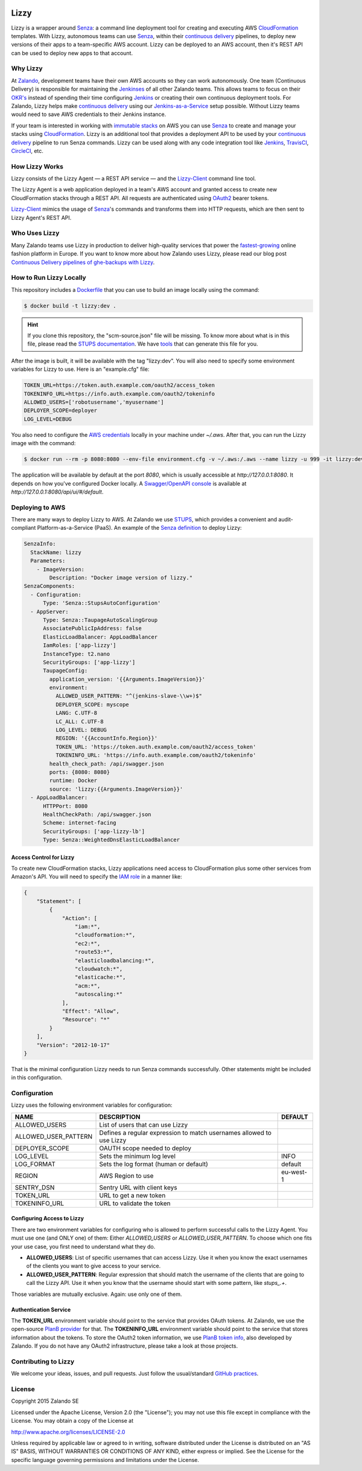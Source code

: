 .. image:: https://coveralls.io/repos/zalando/lizzy/badge.svg?branch=master&service=github
   :target: https://coveralls.io/github/zalando/lizzy?branch=master


=====
Lizzy
=====

Lizzy is a wrapper around `Senza`_: a command line deployment tool for
creating and executing AWS `CloudFormation`_ templates. With Lizzy,
autonomous teams can use `Senza`_, within their `continuous delivery`_
pipelines, to deploy new versions of their apps to a team-specific AWS
account. Lizzy can be deployed to an AWS account, then it's REST API
can be used to deploy new apps to that account.


Why Lizzy
=========

At `Zalando`_, development teams have their own AWS accounts so they
can work autonomously. One team (Continuous Delivery) is responsible
for maintaining the `Jenkinses`_ of all other Zalando teams. This allows
teams to focus on their `OKR's`_ instead of spending their time
configuring `Jenkins`_ or creating their own continuous deployment
tools. For Zalando, Lizzy helps make `continuous delivery`_ using our
`Jenkins-as-a-Service`_ setup possible. Without Lizzy teams would need
to save AWS credentials to their Jenkins instance.

If your team is interested in working with `immutable stacks`_ on AWS
you can use `Senza`_ to create and manage your stacks using
`CloudFormation`_. Lizzy is an additional tool that provides a
deployment API to be used by your `continuous delivery`_ pipeline to
run Senza commands. Lizzy can be used along with any code integration
tool like `Jenkins`_, `TravisCI`_, `CircleCI`_, etc.


How Lizzy Works
===============

Lizzy consists of the Lizzy Agent — a REST API service — and the
`Lizzy-Client`_ command line tool.

The Lizzy Agent is a web application deployed in a team's AWS account
and granted access to create new CloudFormation stacks through a REST
API. All requests are authenticated using `OAuth2`_ bearer tokens.

`Lizzy-Client`_ mimics the usage of `Senza`_'s commands and transforms
them into HTTP requests, which are then sent to Lizzy Agent's REST
API.


Who Uses Lizzy
==============

Many Zalando teams use Lizzy in production to deliver high-quality
services that power the `fastest-growing`_ online fashion platform in
Europe. If you want to know more about how Zalando uses Lizzy, please
read our blog post `Continuous Delivery pipelines of ghe-backups with
Lizzy`_.


How to Run Lizzy Locally
========================

This repository includes a `Dockerfile`_ that you can use to build an
image locally using the command:

.. code-block:: sh

    $ docker build -t lizzy:dev .


.. hint:: If you clone this repository, the "scm-source.json" file
          will be missing. To know more about what is in this file,
          please read the `STUPS documentation`_. We have `tools`_
          that can generate this file for you.

After the image is built, it will be available with the tag
"lizzy:dev". You will also need to specify some environment variables
for Lizzy to use. Here is an "example.cfg" file:

.. code-block:: cfg

    TOKEN_URL=https://token.auth.example.com/oauth2/access_token
    TOKENINFO_URL=https://info.auth.example.com/oauth2/tokeninfo
    ALLOWED_USERS=['robotusername','myusername']
    DEPLOYER_SCOPE=deployer
    LOG_LEVEL=DEBUG

You also need to configure the `AWS credentials`_ locally in your
machine under `~/.aws`. After that, you can run the Lizzy image with
the command:

.. code-block:: sh

    $ docker run --rm -p 8080:8080 --env-file environment.cfg -v ~/.aws:/.aws --name lizzy -u 999 -it lizzy:dev

The application will be available by default at the port `8080`, which
is usually accessible at `http://127.0.0.1:8080`. It depends on how
you've configured Docker locally. A `Swagger/OpenAPI console`_ is
available at `http://127.0.0.1:8080/api/ui/#/default`.


Deploying to AWS
================

There are many ways to deploy Lizzy to AWS. At Zalando we use
`STUPS`_, which provides a convenient and audit-compliant
Platform-as-a-Service (PaaS). An example of the `Senza definition`_ to
deploy Lizzy:

.. code-block:: yaml

    SenzaInfo:
      StackName: lizzy
      Parameters:
        - ImageVersion:
            Description: "Docker image version of lizzy."
    SenzaComponents:
      - Configuration:
          Type: 'Senza::StupsAutoConfiguration'
      - AppServer:
          Type: Senza::TaupageAutoScalingGroup
          AssociatePublicIpAddress: false
          ElasticLoadBalancer: AppLoadBalancer
          IamRoles: ['app-lizzy']
          InstanceType: t2.nano
          SecurityGroups: ['app-lizzy']
          TaupageConfig:
            application_version: '{{Arguments.ImageVersion}}'
            environment:
              ALLOWED_USER_PATTERN: "^(jenkins-slave-\\w+)$"
              DEPLOYER_SCOPE: myscope
              LANG: C.UTF-8
              LC_ALL: C.UTF-8
              LOG_LEVEL: DEBUG
              REGION: '{{AccountInfo.Region}}'
              TOKEN_URL: 'https://token.auth.example.com/oauth2/access_token'
              TOKENINFO_URL: 'https://info.auth.example.com/oauth2/tokeninfo'
            health_check_path: /api/swagger.json
            ports: {8080: 8080}
            runtime: Docker
            source: 'lizzy:{{Arguments.ImageVersion}}'
      - AppLoadBalancer:
          HTTPPort: 8080
          HealthCheckPath: /api/swagger.json
          Scheme: internet-facing
          SecurityGroups: ['app-lizzy-lb']
          Type: Senza::WeightedDnsElasticLoadBalancer


Access Control for Lizzy
------------------------

To create new CloudFormation stacks, Lizzy applications need access to
CloudFormation plus some other services from Amazon's API. You will
need to specify the `IAM role`_ in a manner like:

.. code-block:: json

    {
        "Statement": [
            {
                "Action": [
                    "iam:*",
                    "cloudformation:*",
                    "ec2:*",
                    "route53:*",
                    "elasticloadbalancing:*",
                    "cloudwatch:*",
                    "elasticache:*",
                    "acm:*",
                    "autoscaling:*"
                ],
                "Effect": "Allow",
                "Resource": "*"
            }
        ],
        "Version": "2012-10-17"
    }

That is the minimal configuration Lizzy needs to run Senza commands
successfully. Other statements might be included in this configuration.


Configuration
=============

Lizzy uses the following environment variables for configuration:

+----------------------+----------------------------------------+-----------+
| NAME                 | DESCRIPTION                            | DEFAULT   |
+======================+========================================+===========+
| ALLOWED_USERS        | List of users that can use Lizzy       |           |
+----------------------+----------------------------------------+-----------+
| ALLOWED_USER_PATTERN | Defines a regular expression to match  |           |
|                      | usernames allowed to use Lizzy         |           |
+----------------------+----------------------------------------+-----------+
| DEPLOYER_SCOPE       | OAUTH scope needed to deploy           |           |
+----------------------+----------------------------------------+-----------+
| LOG_LEVEL            | Sets the minimum log level             | INFO      |
+----------------------+----------------------------------------+-----------+
| LOG_FORMAT           | Sets the log format (human or default) | default   |
+----------------------+----------------------------------------+-----------+
| REGION               | AWS Region to use                      | eu-west-1 |
+----------------------+----------------------------------------+-----------+
| SENTRY_DSN           | Sentry URL with client keys            |           |
+----------------------+----------------------------------------+-----------+
| TOKEN_URL            | URL to get a new token                 |           |
+----------------------+----------------------------------------+-----------+
| TOKENINFO_URL        | URL to validate the token              |           |
+----------------------+----------------------------------------+-----------+

Configuring Access to Lizzy
---------------------------

There are two environment variables for configuring who is allowed to
perform successful calls to the Lizzy Agent. You must use one (and
ONLY one) of them: Either `ALLOWED_USERS` or
`ALLOWED_USER_PATTERN`. To choose which one fits your use case, you
first need to understand what they do.

- **ALLOWED_USERS**: List of specific usernames that can access
  Lizzy. Use it when you know the exact usernames of the clients you
  want to give access to your service.
- **ALLOWED_USER_PATTERN**: Regular expression that should match the
  username of the clients that are going to call the Lizzy API. Use it
  when you know that the username should start with some pattern, like
  `stups_.+`.

Those variables are mutually exclusive. Again: use only one of them.


Authentication Service
----------------------

The **TOKEN_URL** environment variable should point to the service
that provides OAuth tokens. At Zalando, we use the open-source `PlanB
provider`_ for that. The **TOKENINFO_URL** environment variable should
point to the service that stores information about the tokens. To
store the OAuth2 token information, we use `PlanB token info`_, also
developed by Zalando. If you do not have any OAuth2 infrastructure,
please take a look at those projects.

Contributing to Lizzy
=====================

We welcome your ideas, issues, and pull requests. Just follow the
usual/standard `GitHub practices`_.

License
=======
Copyright 2015 Zalando SE

Licensed under the Apache License, Version 2.0 (the "License");
you may not use this file except in compliance with the License.
You may obtain a copy of the License at

http://www.apache.org/licenses/LICENSE-2.0

Unless required by applicable law or agreed to in writing, software
distributed under the License is distributed on an "AS IS" BASIS,
WITHOUT WARRANTIES OR CONDITIONS OF ANY KIND, either express or implied.
See the License for the specific language governing permissions and
limitations under the License.

.. _Senza: https://github.com/zalando-stups/senza
.. _OKR's: https://en.wikipedia.org/wiki/OKR
.. _Lizzy-Client: https://github.com/zalando/lizzy-client
.. _Zalando: https://www.zalando.com
.. _`fastest-growing`: https://www.fbicgroup.com/sites/default/files/Europes%2025%20Fastest-Growing%20Major%20Apparel%20Retailers.pdf
.. _`Continuous Delivery pipelines of ghe-backups with Lizzy`: https://tech.zalando.de/blog/ci-pipelines-with-lizzy/
.. _`AWS credentials`: http://docs.aws.amazon.com/cli/latest/userguide/cli-chap-getting-started.html
.. _`PlanB provider`: https://github.com/zalando/planb-provider
.. _`PlanB token info`: https://github.com/zalando/planb-tokeninfo
.. _`GitHub practices`: https://guides.github.com/introduction/flow/
.. _`Jenkins-as-a-Service`: https://github.com/zalando/zalando-rules-of-play#continuous-delivery
.. _`OAuth2`: http://planb.readthedocs.io/en/latest/oauth2.html
.. _`Dockerfile`: https://github.com/zalando/lizzy/blob/master/Dockerfile
.. _`STUPS`: http://stups.readthedocs.io/en/latest/
.. _`STUPS documentation`: http://stups.readthedocs.io/en/latest/user-guide/application-development.html#scm-source-json
.. _`tools`: https://github.com/zalando-stups/python-scm-source
.. _`Senza definition`: https://github.com/zalando-stups/senza#senza-definition
.. _`IAM role`: http://docs.aws.amazon.com/AWSEC2/latest/UserGuide/iam-roles-for-amazon-ec2.html
.. _`continuous delivery`: https://en.wikipedia.org/wiki/Continuous_delivery
.. _`Swagger/OpenAPI console`: http://swagger.io/
.. _`CloudFormation`: https://aws.amazon.com/cloudformation/
.. _`immutable stacks`: http://thenewstack.io/a-brief-look-at-immutable-infrastructure-and-why-it-is-such-a-quest/
.. _`Jenkinses`: https://jenkins.io/
.. _`Jenkins`: https://jenkins.io/
.. _`TravisCI`: https://travis-ci.org/
.. _`CircleCI`: https://circleci.com/
